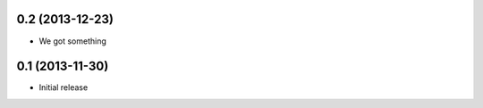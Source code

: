 0.2 (2013-12-23)
================

- We got something


0.1 (2013-11-30)
================

- Initial release
